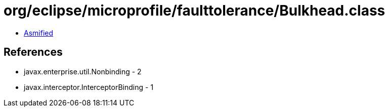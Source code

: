 = org/eclipse/microprofile/faulttolerance/Bulkhead.class

 - link:Bulkhead-asmified.java[Asmified]

== References

 - javax.enterprise.util.Nonbinding - 2
 - javax.interceptor.InterceptorBinding - 1
